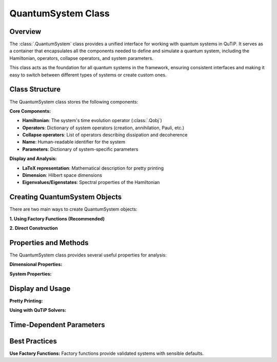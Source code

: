 .. _quantum_system_class:

**********************
QuantumSystem Class
**********************

.. _quantum_system_overview:

Overview
========

The :class:`.QuantumSystem` class provides a unified interface for working with
quantum systems in QuTiP. It serves as a container that encapsulates all the
components needed to define and simulate a quantum system, including the
Hamiltonian, operators, collapse operators, and system parameters.

This class acts as the foundation for all quantum systems in the framework,
ensuring consistent interfaces and making it easy to switch between different
types of systems or create custom ones.

.. _quantum_system_structure:

Class Structure
===============

The QuantumSystem class stores the following components:

**Core Components:**

- **Hamiltonian**: The system's time evolution operator (:class:`.Qobj`)
- **Operators**: Dictionary of system operators (creation, annihilation, Pauli, etc.)
- **Collapse operators**: List of operators describing dissipation and decoherence
- **Name**: Human-readable identifier for the system
- **Parameters**: Dictionary of system-specific parameters

**Display and Analysis:**

- **LaTeX representation**: Mathematical description for pretty printing
- **Dimension**: Hilbert space dimensions
- **Eigenvalues/Eigenstates**: Spectral properties of the Hamiltonian

.. _quantum_system_creation:

Creating QuantumSystem Objects
==============================

There are two main ways to create QuantumSystem objects:

**1. Using Factory Functions (Recommended)**

.. plot::
    :context: reset

    >>> from qutip.quantum_systems import jaynes_cummings, qubit
    >>> 
    >>> # Factory functions provide convenient interfaces
    >>> jc = jaynes_cummings(omega_c=1.0, omega_a=1.0, g=0.1)
    >>> q = qubit(omega=2.0, decay_rate=0.1)
    >>> 
    >>> jc.pretty_print()
    >>> q.pretty_print()

**2. Direct Construction**

.. plot::
    :context: close-figs

    >>> from qutip.quantum_systems import QuantumSystem
    >>> from qutip import sigmaz, destroy, sigmax, sigmay
    >>> 
    >>> # Manual creation for custom systems
    >>> H = 0.5 * sigmaz()
    >>> ops = {
    ...     'sigma_z': sigmaz(),
    ...     'sigma_x': sigmax(), 
    ...     'sigma_y': sigmay(),
    ...     'sigma_minus': destroy(2)
    ... }
    >>> c_ops = [0.1 * destroy(2)]  # Decay
    >>> 
    >>> custom_system = QuantumSystem(
    ...     hamiltonian=H,
    ...     name="Custom Qubit",
    ...     operators=ops,
    ...     c_ops=c_ops,
    ...     latex=r"H = \frac{\omega}{2}\sigma_z",
    ...     omega=1.0,  # Custom parameters
    ...     decay_rate=0.1
    ... )
    >>> 
    >>> custom_system.pretty_print()

.. _quantum_system_properties:

Properties and Methods
======================

The QuantumSystem class provides several useful properties for analysis:

**Dimensional Properties:**

.. plot::
    :context: close-figs

    >>> from qutip.quantum_systems import jaynes_cummings
    >>> 
    >>> # Create a Jaynes-Cummings system
    >>> jc = jaynes_cummings(omega_c=1.0, omega_a=1.0, g=0.1, n_cavity=5)
    >>> 
    >>> print(f"Hilbert space dimension: {jc.dimension}")

**System Properties:**

.. plot::
    :context: close-figs

    >>> # Access key properties
    >>> eigenvals = jc.eigenvalues
    >>> print(f"Ground state energy: {eigenvals[0]:.3f}")
    >>> print(f"Available operators: {list(jc.operators.keys())}")
    >>> print(f"Number of collapse operators: {len(jc.c_ops)}")

.. _quantum_system_display:

Display and Usage
=================

**Pretty Printing:**

.. plot::
    :context: close-figs

    >>> # Display comprehensive system information
    >>> jc.pretty_print()

**Using with QuTiP Solvers:**

.. plot::
    :context: close-figs

    >>> from qutip.quantum_systems import jaynes_cummings
    >>> from qutip import tensor,basis
    >>> import numpy as np
    >>> import matplotlib.pyplot as plt
    >>> 
    >>> # Create a simple JC system for studying Rabi oscillations
    >>> jc = jaynes_cummings(
    ...     omega_c=1.0,  # Cavity frequency
    ...     omega_a=1.0,  # Atomic frequency (resonant)
    ...     g=0.1,        # Coupling strength
    ...     n_cavity=5,   # Small Hilbert space for clarity
    ... )
    >>> 
    >>> # Create initial state: atom excited, cavity empty
    >>> n_cavity = 5
    >>> psi0 = tensor(basis(n_cavity, 0), basis(2, 1))  # |0,e⟩
    >>> 
    >>> # Time evolution
    >>> tlist = np.linspace(0, 50, 1000)
    >>> 
    >>> # Define measurement operators
    >>> measure_ops = [
    ...     jc.operators["n_c"],  # Cavity photon number
    ...     jc.operators["sigma_plus"] * jc.operators["sigma_minus"],  # Atomic excitation
    ... ]
    >>> 
    >>> # Solve time evolution
    >>> result = mesolve(jc.hamiltonian, psi0, tlist, [], e_ops=measure_ops)
    >>> 
    >>> n_c = result.expect[0]
    >>> n_a = result.expect[1]
    >>> 
    >>> # Plot Rabi oscillations
    >>> fig, axes = plt.subplots(1, 1, figsize=(10, 6))
    >>> axes.plot(tlist, n_c, 'b-', linewidth=2, label="Cavity photons")
    >>> axes.plot(tlist, n_a, 'r-', linewidth=2, label="Atom excited state")
    >>> axes.legend(loc='upper right')
    >>> axes.set_xlabel("Time")
    >>> axes.set_ylabel("Occupation probability")
    >>> axes.set_title("Vacuum Rabi Oscillations")
    >>> axes.grid(True, alpha=0.3)
    >>> plt.show()

.. _quantum_system_time_dependence:

Time-Dependent Parameters
=========================

.. plot::
    :context: close-figs

    >>> from qutip import coefficient
    >>> 
    >>> # Time-dependent frequency
    >>> def varying_omega(t, args):
    ...     return 0.1 * np.sin(0.5 * t)
    >>> 
    >>> omega_t = coefficient(varying_omega, args={})
    >>> q_td = qubit(omega=omega_t)
    >>> 
    >>> q_td.pretty_print()

.. _quantum_system_best_practices:

Best Practices
==============

**Use Factory Functions:**
Factory functions provide validated systems with sensible defaults.

.. plot::
    :context: reset
    :include-source: false
    :nofigs:
